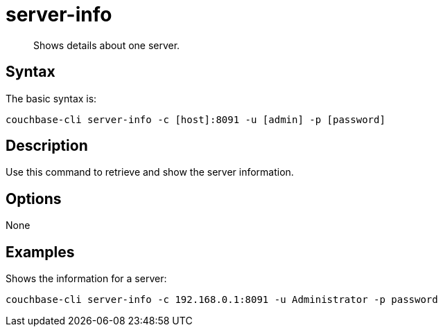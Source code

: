 = server-info
:page-type: reference

[abstract]
Shows details about one server.

== Syntax

The basic syntax is:

----
couchbase-cli server-info -c [host]:8091 -u [admin] -p [password]
----

== Description

Use this command to retrieve and show the server information.

== Options

None

== Examples

Shows the information for a server:

----
couchbase-cli server-info -c 192.168.0.1:8091 -u Administrator -p password
----
